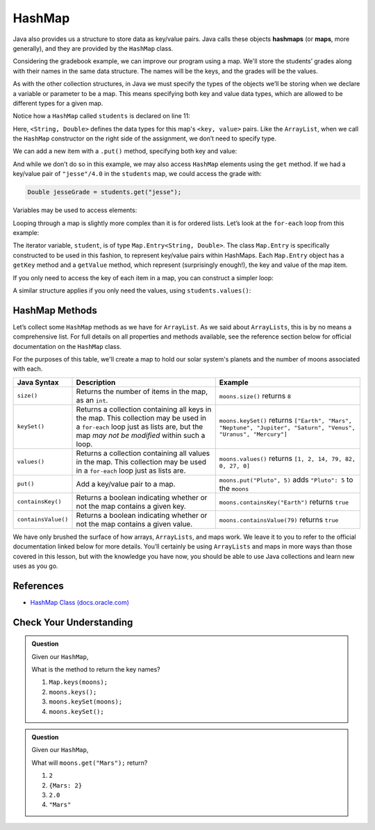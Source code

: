 .. index:: ! HashMap, ! map

HashMap
=======

Java also provides us a structure to store data as key/value pairs. Java calls
these objects **hashmaps** (or **maps**, more generally), and they are
provided by the ``HashMap`` class.

Considering the gradebook example, we can improve our program using a
map. We'll store the students’ grades along with their names in the same
data structure. The names will be the keys, and the grades will be the
values.

As with the other collection structures, in Java we must specify the types of
the objects we’ll be storing when we declare a variable or parameter to be a
map. This means specifying both key and value data types, which are allowed
to be different types for a given map.

.. sourcecode:: java
   :linenos:

   package org.launchcode.java.demos.collections;

   import java.util.HashMap;
   import java.util.Map;
   import java.util.Scanner;

   public class HashMapGradebook {

      public static void main(String[] args) {

         HashMap<String, Double> students = new HashMap<>();
         Scanner input = new Scanner(System.in);
         String newStudent;

         System.out.println("Enter your students (or ENTER to finish):");

         // Get student names and grades
         do {

            System.out.print("Student: ");
            newStudent = input.nextLine();

            if (!newStudent.equals("")) {
               System.out.print("Grade: ");
               Double newGrade = input.nextDouble();
               students.put(newStudent, newGrade);

               // Read in the newline before looping back
               input.nextLine();
            }

         } while(!newStudent.equals(""));

         // Print class roster
         System.out.println("\nClass roster:");
         double sum = 0.0;

         for (Map.Entry<String, Double> student : students.entrySet()) {
            System.out.println(student.getKey() + " (" + student.getValue() + ")");
            sum += student.getValue();
         }

         double avg = sum / students.size();
         System.out.println("Average grade: " + avg);
      }
   }


Notice how a ``HashMap`` called ``students`` is declared on line 11:

.. sourcecode:: java
   :lineno-start: 11

   HashMap<String, Double> students = new HashMap<>();

Here, ``<String, Double>`` defines the data types for this map's
``<key, value>`` pairs. Like the ``ArrayList``, when we call the ``HashMap``
constructor on the right side of the assignment, we don’t need to specify
type.

We can add a new item with a ``.put()`` method, specifying both key and
value:

.. sourcecode:: java
   :lineno-start: 26

   students.put(newStudent, newGrade);

And while we don’t do so in this example, we may also access ``HashMap``
elements using the ``get`` method. If we had a key/value pair of
``"jesse"/4.0`` in the ``students`` map, we could access the grade with:

.. sourcecode:: java

   Double jesseGrade = students.get("jesse");

Variables may be used to access elements:

.. sourcecode:: java
   :linenos:

   String name = "jesse";
   Double jesseGrade = students.get(name);

Looping through a map is slightly more complex than it is for ordered lists.
Let’s look at the ``for-each`` loop from this example:

.. sourcecode:: java
   :lineno-start: 38

   for (Map.Entry<String, Double> student : students.entrySet()) {
      System.out.println(student.getKey() + " (" + student.getValue() + ")");
      sum += student.getValue();
   }

The iterator variable, ``student``, is of type
``Map.Entry<String, Double>``. The class ``Map.Entry`` is specifically
constructed to be used in this fashion, to represent key/value pairs
within HashMaps. Each ``Map.Entry`` object has a ``getKey`` method and a
``getValue`` method, which represent (surprisingly enough!), the key and
value of the map item.

If you only need to access the key of each item in a map, you can
construct a simpler loop:

.. sourcecode:: java
   :linenos:

   for (String student : students.keySet()) {
      System.out.println(student);
   }

A similar structure applies if you only need the values, using
``students.values()``:

.. sourcecode:: java
   :linenos:

   for (double grade : students.values()) {
      System.out.println(grade);
   }

HashMap Methods
---------------

Let’s collect some ``HashMap`` methods as we have for ``ArrayList``. As we
said about ``ArrayLists``, this is by no means a comprehensive list. For full
details on all properties and methods available, see the reference section
below for official documentation on the ``HashMap`` class.

For the purposes of this table, we'll create a map to hold our solar system's
planets and the number of moons associated with each.

.. sourcecode:: java
   :linenos:

   HashMap<String, Integer> moons = new HashMap<>();
   moons.put("Mercury", 0);
   moons.put("Venus", 0);
   moons.put("Earth", 1);
   moons.put("Mars", 2);
   moons.put("Jupiter", 79);
   moons.put("Saturn", 82);
   moons.put("Uranus", 27);
   moons.put("Neptune", 14);


.. list-table::
   :header-rows: 1

   * - Java Syntax
     - Description
     - Example
   * - ``size()``
     - Returns the number of items in the map, as an ``int``.
     - ``moons.size()`` returns ``8``
   * - ``keySet()``
     - Returns a collection containing all keys in the map. This collection may be used in a
       ``for-each`` loop just as lists are, but the map *may not be modified* within such a loop.
     - ``moons.keySet()`` returns
       ``["Earth", "Mars", "Neptune", "Jupiter", "Saturn", "Venus", "Uranus", "Mercury"]``
   * - ``values()``
     - Returns a collection containing all values in the map. This collection may be used in a
       ``for-each`` loop just as lists are.
     - ``moons.values()`` returns ``[1, 2, 14, 79, 82, 0, 27, 0]``
   * - ``put()``
     - Add a key/value pair to a map.
     - ``moons.put("Pluto", 5)`` adds ``"Pluto": 5`` to the ``moons``
   * - ``containsKey()``
     - Returns a boolean indicating whether or not the map contains a given key.
     - ``moons.containsKey("Earth")`` returns ``true``
   * - ``containsValue()``
     - Returns a boolean indicating whether or not the map contains a given value.
     - ``moons.containsValue(79)`` returns ``true``

We have only brushed the surface of how arrays, ``ArrayLists``, and maps work.
We leave it to you to refer to the official documentation linked below for more
details. You’ll certainly be using ``ArrayLists`` and maps in more ways than
those covered in this lesson, but with the knowledge you have now, you
should be able to use Java collections and learn new uses as you go.

References
----------

-  `HashMap Class
   (docs.oracle.com) <https://docs.oracle.com/en/java/javase/5/docs/api/java.base/java/util/HashMap.html>`__

Check Your Understanding
-------------------------

.. admonition:: Question

   Given our ``HashMap``,

   .. sourcecode:: java
      :linenos:

      moons = {
         "Mercury" = 0,
         "Venus" = 0,
         "Earth" = 1,
         "Mars" = 2,
         "Jupiter" = 79,
         "Saturn" = 82,
         "Uranus" = 27,
         "Neptune" = 14
      }

   What is the method to return the key names?

   #. ``Map.keys(moons);``
   #. ``moons.keys();``
   #. ``moons.keySet(moons);``
   #. ``moons.keySet();``

.. ans - ``moons.keySet();``

.. admonition:: Question

   Given our ``HashMap``,

   .. sourcecode:: java
      :linenos:

      moons = {
         "Mercury" = 0,
         "Venus" = 0,
         "Earth" = 1,
         "Mars" = 2,
         "Jupiter" = 79,
         "Saturn" = 82,
         "Uranus" = 27,
         "Neptune" = 14
      }

   What will ``moons.get("Mars");`` return?

   #. ``2``

   #. ``{Mars: 2}``

   #. ``2.0``

   #. ``"Mars"``

.. ans - ``2``

